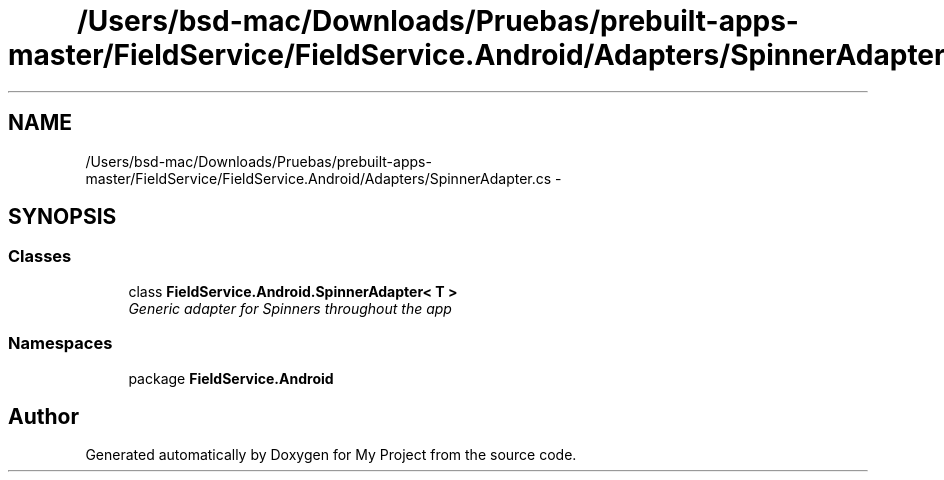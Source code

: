 .TH "/Users/bsd-mac/Downloads/Pruebas/prebuilt-apps-master/FieldService/FieldService.Android/Adapters/SpinnerAdapter.cs" 3 "Tue Jul 1 2014" "My Project" \" -*- nroff -*-
.ad l
.nh
.SH NAME
/Users/bsd-mac/Downloads/Pruebas/prebuilt-apps-master/FieldService/FieldService.Android/Adapters/SpinnerAdapter.cs \- 
.SH SYNOPSIS
.br
.PP
.SS "Classes"

.in +1c
.ti -1c
.RI "class \fBFieldService\&.Android\&.SpinnerAdapter< T >\fP"
.br
.RI "\fIGeneric adapter for Spinners throughout the app \fP"
.in -1c
.SS "Namespaces"

.in +1c
.ti -1c
.RI "package \fBFieldService\&.Android\fP"
.br
.in -1c
.SH "Author"
.PP 
Generated automatically by Doxygen for My Project from the source code\&.
